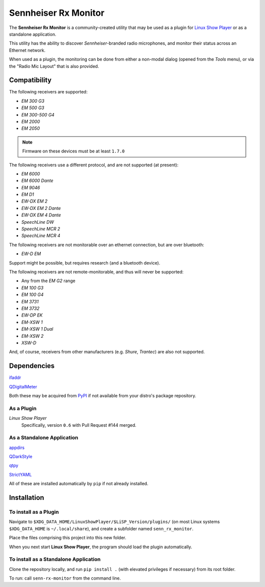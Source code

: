 
Sennheiser Rx Monitor
=====================

The **Sennheiser Rx Monitor** is a community-created utility that may be used
as a plugin for `Linux Show Player`_ or as a standalone application.

This utility has the ability to discover *Sennheiser*-branded radio microphones,
and monitor their status across an Ethernet network.

When used as a plugin, the monitoring can be done from either a non-modal dialog
(opened from the *Tools* menu), or via the "Radio Mic Layout" that is also
provided.


Compatibility
-------------

The following receivers are supported:

* *EM 300 G3*
* *EM 500 G3*
* *EM 300-500 G4*
* *EM 2000*
* *EM 2050*

.. Note:: Firmware on these devices must be at least ``1.7.0``

The following receivers use a different protocol, and are not supported (at present):

* *EM 6000*
* *EM 6000 Dante*
* *EM 9046*
* *EM D1*
* *EW-DX EM 2*
* *EW-DX EM 2 Dante*
* *EW-DX EM 4 Dante*
* *SpeechLine DW*
* *SpeechLine MCR 2*
* *SpeechLine MCR 4*

The following receivers are not monitorable over an ethernet connection, but are over bluetooth:

* *EW-D EM*

Support might be possible, but requires research (and a bluetooth device).

The following receivers are not remote-monitorable, and thus will never be supported:

* Any from the *EM G2* range
* *EM 100 G3*
* *EM 100 G4*
* *EM 3731*
* *EM 3732*
* *EW-DP EK*
* *EM-XSW 1*
* *EM-XSW 1 Dual*
* *EM-XSW 2*
* *XSW-D*

And, of course, receivers from other manufacturers (e.g. *Shure*, *Trantec*) are also not supported.


Dependencies
------------

`ifaddr`_

`QDigitalMeter`_

Both these may be acquired from PyPI_ if not available from your distro's package repository.

As a Plugin
"""""""""""

*Linux Show Player*
  Specifically,  version ``0.6`` with Pull Request #144 merged.

As a Standalone Application
"""""""""""""""""""""""""""

`appdirs`_

`QDarkStyle`_

`qtpy`_

`StrictYAML`_

All of these are installed automatically by ``pip`` if not already installed.


Installation
------------

To install as a Plugin
""""""""""""""""""""""

Navigate to ``$XDG_DATA_HOME/LinuxShowPlayer/$LiSP_Version/plugins/``
(on most Linux systems ``$XDG_DATA_HOME`` is ``~/.local/share``), and create a
subfolder named ``senn_rx_monitor``.

Place the files comprising this project into this new folder.

When you next start **Linux Show Player**, the program should load the plugin
automatically.

To install as a Standalone Application
""""""""""""""""""""""""""""""""""""""

Clone the repository locally, and run ``pip install .`` (with elevated
privileges if necessary) from its root folder.

To run: call ``senn-rx-monitor`` from the command line.


.. _appdirs: https://github.com/ActiveState/appdirs
.. _ifaddr: https://github.com/ifaddr/ifaddr
.. _Linux Show Player: https://github.com/FrancescoCeruti/linux-show-player
.. _PyPI: https://pypi.org/
.. _QDarkStyle: https://github.com/ColinDuquesnoy/QDarkStyleSheet/
.. _QDigitalMeter: https://pypi.org/project/qdigitalmeter/
.. _qtpy: https://github.com/spyder-ide/qtpy
.. _StrictYAML: https://hitchdev.com/strictyaml/
